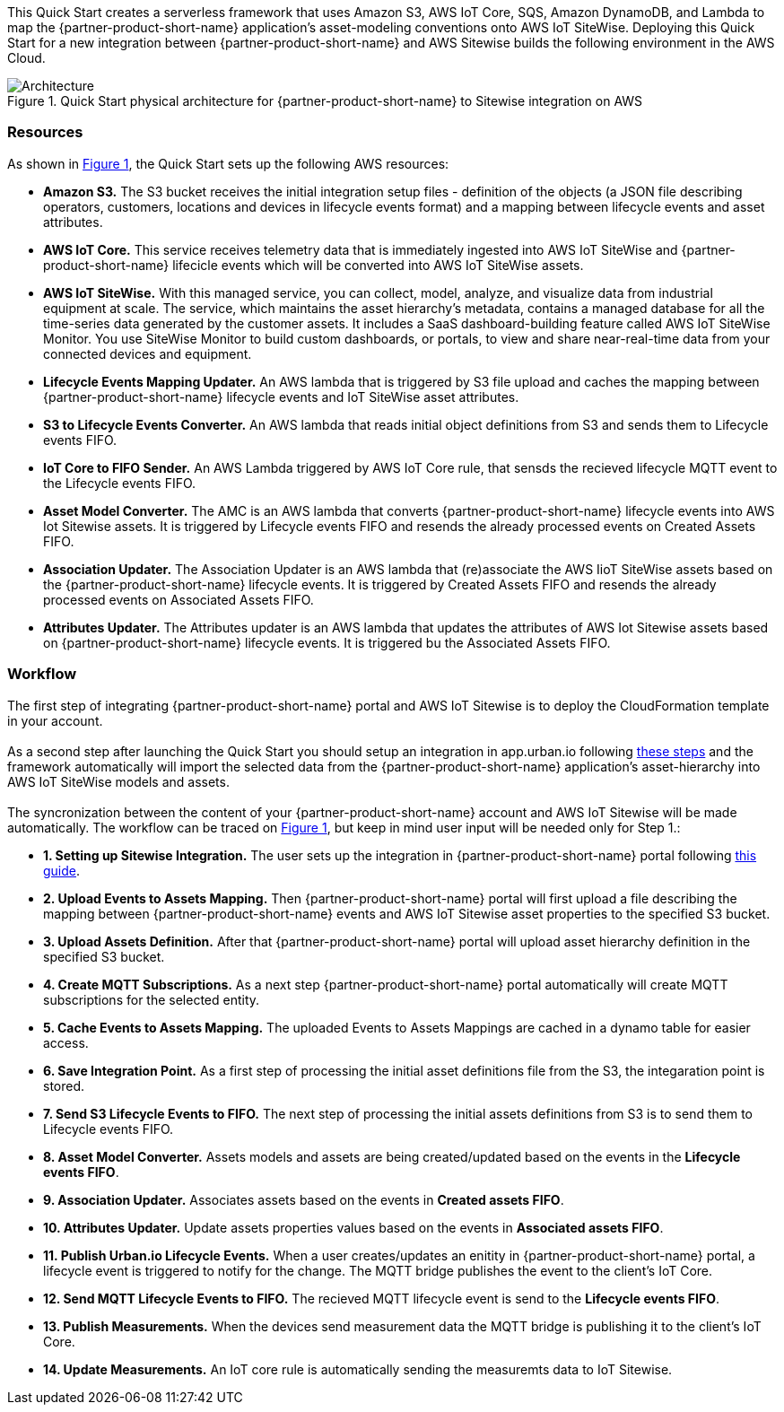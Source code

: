 :xrefstyle: short

This Quick Start creates a serverless framework that uses Amazon S3, AWS IoT Core, SQS, Amazon DynamoDB, and Lambda to map the {partner-product-short-name} application's asset-modeling conventions onto AWS IoT SiteWise. Deploying this Quick Start for a new integration between {partner-product-short-name} and AWS Sitewise builds the following environment in the AWS Cloud.

// Replace this example diagram with your own. Follow our wiki guidelines: https://w.amazon.com/bin/view/AWS_Quick_Starts/Process_for_PSAs/#HPrepareyourarchitecturediagram. Upload your source PowerPoint file to the GitHub {deployment name}/docs/images/ directory in this repo. 

[#architecture1]
.Quick Start physical architecture for {partner-product-short-name} to Sitewise integration on AWS
image::../images/urbanoi-sitewise-integration_2.jpeg[Architecture]

=== Resources
As shown in <<architecture1>>, the Quick Start sets up the following AWS resources:

* **Amazon S3.** The S3 bucket receives the initial integration setup files - definition of the objects (a JSON file describing operators, customers, locations and devices in lifecycle events format) and a mapping between lifecycle events and asset attributes.
* **AWS IoT Core.** This service receives telemetry data that is immediately ingested into AWS IoT SiteWise and {partner-product-short-name} lifecicle events which will be converted into AWS IoT SiteWise assets.
* **AWS IoT SiteWise.** With this managed service, you can collect, model, analyze, and visualize data from industrial equipment at scale. The service, which maintains the asset hierarchy's metadata, contains a managed database for all the time-series data generated by the customer assets. It includes a SaaS dashboard-building feature called AWS IoT SiteWise Monitor. You use SiteWise Monitor to build custom dashboards, or portals, to view and share near-real-time data from your connected devices and equipment.
* **Lifecycle Events Mapping Updater.** An AWS lambda that is triggered by S3 file upload and caches the mapping between {partner-product-short-name} lifecycle events and IoT SiteWise asset attributes.
* **S3 to Lifecycle Events Converter.** An AWS lambda that reads initial object definitions from S3 and sends them to Lifecycle events FIFO.
* **IoT Core to FIFO Sender.** An AWS Lambda triggered by AWS IoT Core rule, that sensds the recieved lifecycle MQTT event to the Lifecycle events FIFO.
* **Asset Model Converter.** The AMC is an AWS lambda that converts {partner-product-short-name} lifecycle events into AWS Iot Sitewise assets. It is triggered by Lifecycle events FIFO and resends the already processed events on Created Assets FIFO.
* **Association Updater.** The Association Updater is an AWS lambda that (re)associate the AWS IioT SiteWise assets based on the {partner-product-short-name} lifecycle events. It is triggered by Created Assets FIFO and resends the already processed events on Associated Assets FIFO.
* **Attributes Updater.** The Attributes updater is an AWS lambda that updates the attributes of AWS Iot Sitewise assets based on {partner-product-short-name} lifecycle events. It is triggered bu the Associated Assets FIFO.


=== Workflow
The first step of integrating {partner-product-short-name} portal and AWS IoT Sitewise is to deploy the CloudFormation template in your account. +
{empty} +
As a second step after launching the Quick Start you should setup an integration in app.urban.io following https://support.urban.io/support/solutions/articles/43000627793-integration-with-aws-iot-sitewise/preview[these steps] and the framework automatically will import the selected data from the {partner-product-short-name} application's asset-hierarchy into AWS IoT SiteWise models and assets. +
{empty} +
The syncronization between the content of your {partner-product-short-name} account and AWS IoT Sitewise will be made automatically.
The workflow can be traced on <<architecture1>>, but keep in mind user input will be needed only for Step 1.:

* **1. Setting up Sitewise Integration.** The user sets up the integration in {partner-product-short-name} portal following https://support.urban.io/support/solutions/articles/43000627793-integration-with-aws-iot-sitewise/preview[this guide].
* **2. Upload Events to Assets Mapping.** Then {partner-product-short-name} portal will first upload a file describing the mapping between {partner-product-short-name} events and AWS IoT Sitewise asset properties to the specified S3 bucket.
* **3. Upload Assets Definition.** After that {partner-product-short-name} portal will upload asset hierarchy definition in the specified S3 bucket.
* **4. Create MQTT Subscriptions.** As a next step {partner-product-short-name} portal automatically will create MQTT subscriptions for the selected entity.
* **5. Cache Events to Assets Mapping.** The uploaded Events to Assets Mappings are cached in a dynamo table for easier access.
* **6. Save Integration Point.** As a first step of processing the initial asset definitions file from the S3, the integaration point is stored.
* **7. Send S3 Lifecycle Events to FIFO.** The next step of processing the initial assets definitions from S3 is to send them to Lifecycle events FIFO.
* **8. Asset Model Converter.** Assets models and assets are being created/updated based on the events in the **Lifecycle events FIFO**.
* **9. Association Updater.** Associates assets based on the events in **Created assets FIFO**.
* **10. Attributes Updater.** Update assets properties values based on the events in **Associated assets FIFO**.
* **11. Publish Urban.io Lifecycle Events.** When a user creates/updates an enitity in {partner-product-short-name} portal, a lifecycle event is triggered to notify for the change. The MQTT bridge publishes the event to the client's IoT Core.
* **12. Send MQTT Lifecycle Events to FIFO.** The recieved MQTT lifecycle event is send to the **Lifecycle events FIFO**.
* **13. Publish Measurements.** When the devices send measurement data the MQTT bridge is publishing it to the client's IoT Core.
* **14. Update Measurements.** An IoT core rule is automatically sending the measuremts data to IoT Sitewise.
